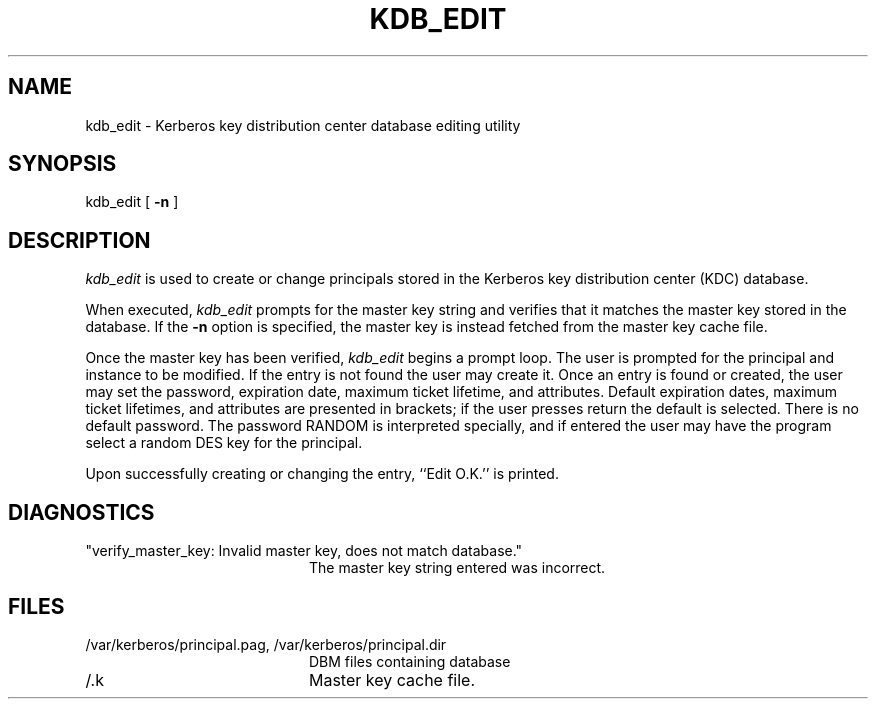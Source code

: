 .\" $Id: kdb_edit.8,v 1.1.1.1 2000/06/16 18:45:34 thorpej Exp $
.\" Copyright 1989 by the Massachusetts Institute of Technology.
.\"
.\" For copying and distribution information,
.\" please see the file <mit-copyright.h>.
.\"
.TH KDB_EDIT 8 "Kerberos Version 4.0" "MIT Project Athena"
.SH NAME
kdb_edit \-  Kerberos key distribution center database editing utility
.SH SYNOPSIS
kdb_edit [
.B \-n
]
.SH DESCRIPTION
.I kdb_edit
is used to create or change principals stored in the Kerberos key
distribution center (KDC) database.
.PP
When executed,
.I kdb_edit
prompts for the master key string and verifies that it matches the
master key stored in the database.
If the
.B \-n
option is specified, the master key is instead fetched from the master
key cache file.
.PP
Once the master key has been verified,
.I kdb_edit
begins a prompt loop.  The user is prompted for the principal and
instance to be modified.  If the entry is not found the user may create
it.
Once an entry is found or created, the user may set the password,
expiration date, maximum ticket lifetime, and attributes.
Default expiration dates, maximum ticket lifetimes, and attributes are
presented in brackets; if the user presses return the default is selected.
There is no default password.
The password RANDOM is interpreted specially, and if entered
the user may have the program select a random DES key for the
principal.
.PP
Upon successfully creating or changing the entry, ``Edit O.K.'' is
printed.
.SH DIAGNOSTICS
.TP 20n
"verify_master_key: Invalid master key, does not match database."
The master key string entered was incorrect.
.SH FILES
.TP 20n
/var/kerberos/principal.pag, /var/kerberos/principal.dir
DBM files containing database
.TP
/.k
Master key cache file.
